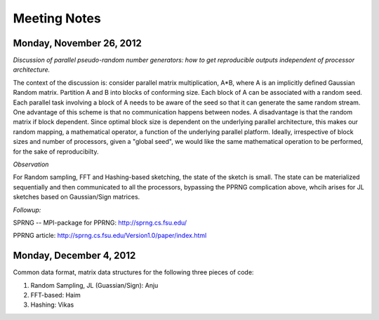 Meeting Notes
==============

Monday, November 26, 2012
--------------------------
*Discussion of parallel pseudo-random number generators: how to get reproducible outputs independent of processor architecture.*

The context of the discussion is: consider parallel matrix multiplication, A*B, where A is an implicitly defined Gaussian 
Random matrix. Partition A and B into blocks of conforming size. Each block of A can be associated with a random seed. 
Each parallel task involving a block of A needs to be aware of the seed so that it can generate the same random stream. 
One advantage of this scheme is that no communication happens between nodes. A disadvantage is that the random matrix
if block dependent. Since optimal block size is dependent on the underlying parallel architecture, this makes our 
random mapping, a mathematical operator, a function of the underlying parallel platform. Ideally, irrespective of block sizes
and number of processors, given a "global seed", we would like the same mathematical operation to be performed, for the 
sake of reproducibilty.  


*Observation* 

For Random sampling, FFT and Hashing-based sketching, the state of the sketch is small. 
The state can be materialized sequentially and then communicated to all the processors, bypassing the PPRNG complication above, 
whcih arises for JL sketches based on Gaussian/Sign matrices.

*Followup:* 
 
SPRNG -- MPI-package for PPRNG: http://sprng.cs.fsu.edu/

PPRNG article: http://sprng.cs.fsu.edu/Version1.0/paper/index.html

Monday, December 4, 2012
---------------------------

Common data format, matrix data structures for the following three pieces of code:

#. Random  Sampling, JL (Guassian/Sign): Anju
#. FFT-based: Haim
#. Hashing: Vikas




